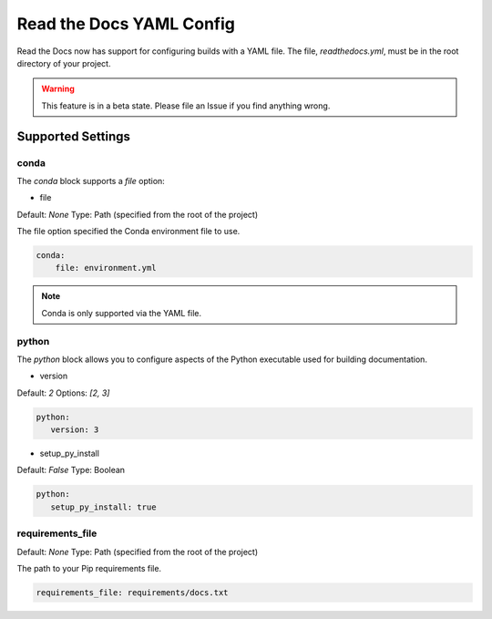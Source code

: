 Read the Docs YAML Config
=========================

Read the Docs now has support for configuring builds with a YAML file.
The file, 
`readthedocs.yml`,
must be in the root directory of your project.

.. warning:: This feature is in a beta state.
          Please file an Issue if you find anything wrong.

Supported Settings
------------------
conda
~~~~~

The `conda` block supports a `file` option:

* file

Default: `None`
Type: Path (specified from the root of the project)

The file option specified the Conda environment file to use.

.. code-block:: yaml

	conda:
	    file: environment.yml

.. note:: Conda is only supported via the YAML file.

python
~~~~~~

The `python` block allows you to configure aspects of the Python executable used for building documentation.

* version

Default: `2`
Options: `[2, 3]`

.. code-block:: yaml

	python:
	   version: 3

* setup_py_install

Default: `False`
Type: Boolean

.. code-block:: yaml

	python:
	   setup_py_install: true

requirements_file
~~~~~~~~~~~~~~~~~

Default: `None`
Type: Path (specified from the root of the project)

The path to your Pip requirements file.


.. code-block:: yaml

	requirements_file: requirements/docs.txt


.. To implement..

	type
	~~~~

	Default: `sphinx`
	Options: `[sphinx, mkdocs]`

	The `type` block allows you to configure the build tool used for building your documentation.

	.. code-block:: yaml

		type: sphinx
		
	conf_file
	~~~~~~~~~

	Default: `None`
	Type: Path (specified from the root of the project)

	The path to a specific Sphinx `conf.py` file. If none is found, we will choose one.

	.. code-block:: yaml

		conf_file: project2/docs/conf.py


